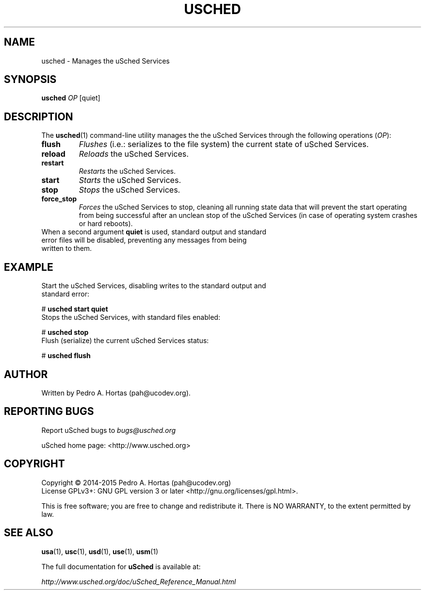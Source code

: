 .\" This file is part of the uCodev uSched project (http://www.usched.org)
.TH USCHED "1" "March 2015" "uCodev uSched" "User Commands"
.SH NAME
usched \- Manages the uSched Services
.SH SYNOPSIS
.B usched
\fIOP\fR [quiet]
.SH DESCRIPTION
.PP
The \fBusched\fR(1) command-line utility manages the the uSched Services through the following operations (\fIOP\fR):
.TP
\fBflush\fR
\fIFlushes\fR (i.e.: serializes to the file system) the current state of uSched Services.
.TP
\fBreload\fR
\fIReloads\fR the uSched Services.
.TP
\fBrestart\fR
\fIRestarts\fR the uSched Services.
.TP
\fBstart\fR
\fIStarts\fR the uSched Services.
.TP
\fBstop\fR
\fIStops\fR the uSched Services.
.TP
\fBforce_stop\fR
\fIForces\fR the uSched Services to stop, cleaning all running state data that will prevent the \fRstart\fR operating from being successful after an unclean stop of the uSched Services (in case of operating system crashes or hard reboots).
.TP
When a second argument \fBquiet\fR is used, standard output and standard error files will be disabled, preventing any messages from being written to them.
.SH EXAMPLE
.TP
Start the uSched Services, disabling writes to the standard output and standard error:
.PP
.br
# \fBusched start quiet\fR
.br
.PP
.TP
Stops the uSched Services, with standard files enabled:
.PP
# \fBusched stop\fR
.br
.TP
Flush (serialize) the current uSched Services status:
.PP
# \fBusched flush\fR
.br
.PP
.SH AUTHOR
Written by Pedro A. Hortas (pah@ucodev.org).
.SH "REPORTING BUGS"
Report uSched bugs to \fIbugs@usched.org\fR
.PP
uSched home page: <http://www.usched.org>
.PP
.SH COPYRIGHT
Copyright \(co 2014-2015  Pedro A. Hortas (pah@ucodev.org)
.br
License GPLv3+: GNU GPL version 3 or later <http://gnu.org/licenses/gpl.html>.
.br
.PP
This is free software; you are free to change and redistribute it.
There is NO WARRANTY, to the extent permitted by law.
.PP
.SH "SEE ALSO"
\fBusa\fR(1), \fBusc\fR(1), \fBusd\fR(1), \fBuse\fR(1), \fBusm\fR(1)
.PP
The full documentation for
.B uSched
is available at:
.PP
.PP
  \fIhttp://www.usched.org/doc/uSched_Reference_Manual.html\fR
.PP
